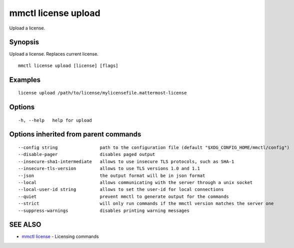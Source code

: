 .. _mmctl_license_upload:

mmctl license upload
--------------------

Upload a license.

Synopsis
~~~~~~~~


Upload a license. Replaces current license.

::

  mmctl license upload [license] [flags]

Examples
~~~~~~~~

::

    license upload /path/to/license/mylicensefile.mattermost-license

Options
~~~~~~~

::

  -h, --help   help for upload

Options inherited from parent commands
~~~~~~~~~~~~~~~~~~~~~~~~~~~~~~~~~~~~~~

::

      --config string                path to the configuration file (default "$XDG_CONFIG_HOME/mmctl/config")
      --disable-pager                disables paged output
      --insecure-sha1-intermediate   allows to use insecure TLS protocols, such as SHA-1
      --insecure-tls-version         allows to use TLS versions 1.0 and 1.1
      --json                         the output format will be in json format
      --local                        allows communicating with the server through a unix socket
      --local-user-id string         allows to set the user-id for local connections
      --quiet                        prevent mmctl to generate output for the commands
      --strict                       will only run commands if the mmctl version matches the server one
      --suppress-warnings            disables printing warning messages

SEE ALSO
~~~~~~~~

* `mmctl license <mmctl_license.rst>`_ 	 - Licensing commands

